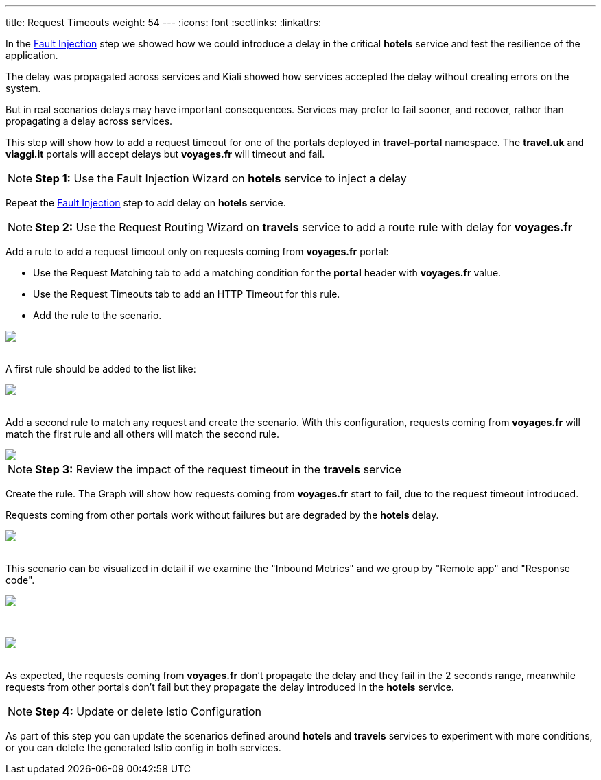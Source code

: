 ---
title: Request Timeouts
weight: 54
---
:icons: font
:sectlinks:
:linkattrs:

In the link:../tutorial/#02-fault-injection[Fault Injection, window="_blank"] step we showed how we could introduce a delay in the critical *hotels* service and test the resilience of the application.

The delay was propagated across services and Kiali showed how services accepted the delay without creating errors on the system.

But in real scenarios delays may have important consequences. Services may prefer to fail sooner, and recover, rather than propagating a delay across services.

This step will show how to add a request timeout for one of the portals deployed in *travel-portal* namespace. The *travel.uk* and *viaggi.it* portals will accept delays but *voyages.fr* will timeout and fail.

NOTE: *Step 1:* Use the Fault Injection Wizard on *hotels* service to inject a delay

Repeat the link:../tutorial/#02-fault-injection[Fault Injection, window="_blank"] step to add delay on *hotels* service.

NOTE: *Step 2:* Use the Request Routing Wizard on *travels* service to add a route rule with delay for *voyages.fr*

Add a rule to add a request timeout only on requests coming from *voyages.fr* portal:

- Use the Request Matching tab to add a matching condition for the *portal* header with *voyages.fr* value.
- Use the Request Timeouts tab to add an HTTP Timeout for this rule.
- Add the rule to the scenario.

++++
<a class="image-popup-fit-height" href="/images/tutorial/05-05-request-timeout-rule.png" title="Request Timeout Rule">
    <img src="/images/tutorial/05-05-request-timeout-rule.png" style="display:block;margin: 0 auto;" />
</a>
++++

{nbsp} +
A first rule should be added to the list like:

++++
<a class="image-popup-fit-height" href="/images/tutorial/05-05-voyages-rule.png" title="Voyages Portal Rule">
    <img src="/images/tutorial/05-05-voyages-rule.png" style="display:block;margin: 0 auto;" />
</a>
++++

{nbsp} +
Add a second rule to match any request and create the scenario. With this configuration, requests coming from *voyages.fr* will match the first rule and all others will match the second rule.

++++
<a class="image-popup-fit-height" href="/images/tutorial/05-05-generic-rule.png" title="Any Request Rule">
    <img src="/images/tutorial/05-05-generic-rule.png" style="display:block;margin: 0 auto;" />
</a>
++++

NOTE: *Step 3:* Review the impact of the request timeout in the *travels* service

Create the rule. The Graph will show how requests coming from *voyages.fr* start to fail, due to the request timeout introduced.

Requests coming from other portals work without failures but are degraded by the *hotels* delay.

++++
<a class="image-popup-fit-height" href="/images/tutorial/05-05-travels-graph-voyages-error.png" title="Travels Graph">
    <img src="/images/tutorial/05-05-travels-graph-voyages-error.png" style="display:block;margin: 0 auto;" />
</a>
++++

{nbsp} +
This scenario can be visualized in detail if we examine the "Inbound Metrics" and we group by "Remote app" and "Response code".

++++
<a class="image-popup-fit-height" href="/images/tutorial/05-05-voyages-rule-metrics.png" title="Travels Inbound Metrics">
    <img src="/images/tutorial/05-05-voyages-rule-metrics.png" style="display:block;margin: 0 auto;" />
</a>
++++

{nbsp} +

++++
<a class="image-popup-fit-height" href="/images/tutorial/05-05-voyages-rule-metrics-2.png" title="Travels Inbound Metrics">
    <img src="/images/tutorial/05-05-voyages-rule-metrics-2.png" style="display:block;margin: 0 auto;" />
</a>
++++

{nbsp} +
As expected, the requests coming from *voyages.fr* don't propagate the delay and they fail in the 2 seconds range, meanwhile requests from other portals don't fail but they propagate the delay introduced in the *hotels* service.

NOTE: *Step 4:* Update or delete Istio Configuration

As part of this step you can update the scenarios defined around *hotels* and *travels* services to experiment with more conditions, or you can delete the generated Istio config in both services.
